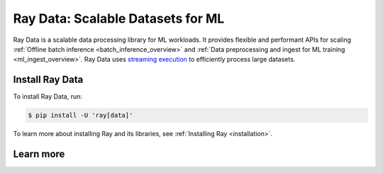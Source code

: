 .. _data:

==================================
Ray Data: Scalable Datasets for ML
==================================

Ray Data is a scalable data processing library for ML workloads. It provides flexible and performant APIs for scaling :ref:`Offline batch inference <batch_inference_overview>` and :ref:`Data preprocessing and ingest for ML training <ml_ingest_overview>`. Ray Data uses `streaming execution <https://www.anyscale.com/blog/streaming-distributed-execution-across-cpus-and-gpus>`__ to efficiently process large datasets.

.. image:: images/dataset.svg

..
  https://docs.google.com/drawings/d/16AwJeBNR46_TsrkOmMbGaBK7u-OPsf_V8fHjU-d2PPQ/edit

Install Ray Data
----------------

To install Ray Data, run:

.. code-block:: console

    $ pip install -U 'ray[data]'

To learn more about installing Ray and its libraries, see
:ref:`Installing Ray <installation>`.

Learn more
----------

.. grid:: 1 2 2 2
    :gutter: 1
    :class-container: container pb-6

    .. grid-item-card::

        **Ray Data Overview**
        ^^^

        Get an overview of Ray Data, the workloads that it supports, and how it compares to alternatives.

        +++
        .. button-ref:: data_overview
            :color: primary
            :outline:
            :expand:

            Ray Data Overview

    .. grid-item-card::

        **Key Concepts**
        ^^^

        Understand the key concepts behind Ray Data. Learn what
        :ref:`Datasets <dataset_concept>` are and how they're used.

        +++
        .. button-ref:: data_key_concepts
            :color: primary
            :outline:
            :expand:

            Learn Key Concepts

    .. grid-item-card::

        **User Guides**
        ^^^

        Learn how to use Ray Data, from basic usage to end-to-end guides.

        +++
        .. button-ref:: data_user_guide
            :color: primary
            :outline:
            :expand:

            Learn how to use Ray Data

    .. grid-item-card::

        **Examples**
        ^^^

        Find both simple and scaling-out examples of using Ray Data.

        +++
        .. button-ref:: data-recipes
            :color: primary
            :outline:
            :expand:

            Ray Data Examples

    .. grid-item-card::

        **API**
        ^^^

        Get more in-depth information about the Ray Data API.

        +++
        .. button-ref:: data-api
            :color: primary
            :outline:
            :expand:

            Read the API Reference

    .. grid-item-card::

        **Ray blogs**
        ^^^

        Get the latest on engineering updates from the Ray team and how companies are using Ray Data.

        +++
        .. button-link:: https://www.anyscale.com/blog?tag=ray-datasets
            :color: primary
            :outline:
            :expand:

            Read the Ray blogs
